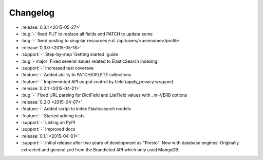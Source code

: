 Changelog
=========

* :release:`0.3.1 <2015-05-27>`
* :bug:`-` fixed PUT to replace all fields and PATCH to update some
* :bug:`-` fixed posting to singular resources e.d. /api/users/<username>/profile

* :release:`0.3.0 <2015-05-18>`
* :support:`-` Step-by-step 'Getting started' guide
* :bug:`- major` Fixed several issues related to ElasticSearch indexing
* :support:`-` Increased test coverave
* :feature:`-` Added ability to PATCH/DELETE collections
* :feature:`-` Implemented API output control by field (apply_privacy wrapper)

* :release:`0.2.1 <2015-04-21>`
* :bug:`-` Fixed URL parsing for DictField and ListField values with _m=VERB options

* :release:`0.2.0 <2015-04-07>`
* :feature:`-` Added script to index Elasticsearch models
* :feature:`-` Started adding tests
* :support:`-` Listing on PyPI
* :support:`-` Improved docs

* :release:`0.1.1 <2015-04-01>`
* :support:`-` Initial release after two years of development as "Presto". Now with database engines! Originally extracted and generalized from the Brandicted API which only used MongoDB.
